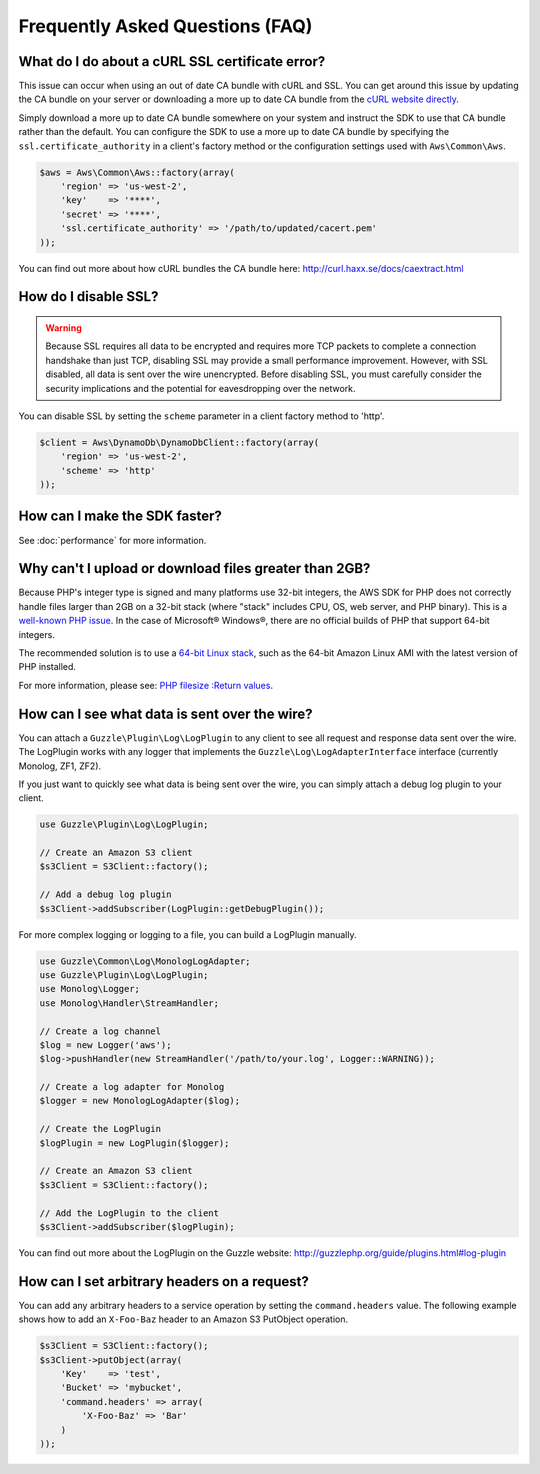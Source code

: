================================
Frequently Asked Questions (FAQ)
================================

What do I do about a cURL SSL certificate error?
------------------------------------------------

This issue can occur when using an out of date CA bundle with cURL and SSL. You
can get around this issue by updating the CA bundle on your server or downloading
a more up to date CA bundle from the `cURL website directly <http://curl.haxx.se/ca/cacert.pem>`_.

Simply download a more up to date CA bundle somewhere on your system and instruct the
SDK to use that CA bundle rather than the default. You can configure the SDK to
use a more up to date CA bundle by specifying the ``ssl.certificate_authority``
in a client's factory method or the configuration settings used with
``Aws\Common\Aws``.

.. code-block:: php

    $aws = Aws\Common\Aws::factory(array(
        'region' => 'us-west-2',
        'key'    => '****',
        'secret' => '****',
        'ssl.certificate_authority' => '/path/to/updated/cacert.pem'
    ));

You can find out more about how cURL bundles the CA bundle here: http://curl.haxx.se/docs/caextract.html

How do I disable SSL?
---------------------

.. warning::

    Because SSL requires all data to be encrypted and requires more TCP packets to complete a connection handshake than
    just TCP, disabling SSL may provide a small performance improvement. However, with SSL disabled, all data is sent
    over the wire unencrypted. Before disabling SSL, you must carefully consider the security implications and the
    potential for eavesdropping over the network.

You can disable SSL by setting the ``scheme`` parameter in a client factory method to 'http'.

.. code-block:: php

    $client = Aws\DynamoDb\DynamoDbClient::factory(array(
        'region' => 'us-west-2',
        'scheme' => 'http'
    ));

How can I make the SDK faster?
------------------------------

See :doc:`performance` for more information.

Why can't I upload or download files greater than 2GB?
------------------------------------------------------

Because PHP's integer type is signed and many platforms use 32-bit integers, the
AWS SDK for PHP does not correctly handle files larger than 2GB on a 32-bit stack
(where "stack" includes CPU, OS, web server, and PHP binary). This is a
`well-known PHP issue <http://www.google.com/search?q=php+2gb+32-bit>`_. In the
case of Microsoft® Windows®, there are no official builds of PHP that support
64-bit integers.

The recommended solution is to use a `64-bit Linux stack <http://aws.amazon.com/amazon-linux-ami/>`_,
such as the 64-bit Amazon Linux AMI with the latest version of PHP installed.

For more information, please see: `PHP filesize :Return values <http://docs.php.net/manual/en/function.filesize.php#refsect1-function.filesize-returnvalues>`_.

How can I see what data is sent over the wire?
----------------------------------------------

You can attach a ``Guzzle\Plugin\Log\LogPlugin`` to any client to see all request and
response data sent over the wire. The LogPlugin works with any logger that implements
the ``Guzzle\Log\LogAdapterInterface`` interface (currently Monolog, ZF1, ZF2).

If you just want to quickly see what data is being sent over the wire, you can
simply attach a debug log plugin to your client.

.. code-block:: php

    use Guzzle\Plugin\Log\LogPlugin;

    // Create an Amazon S3 client
    $s3Client = S3Client::factory();

    // Add a debug log plugin
    $s3Client->addSubscriber(LogPlugin::getDebugPlugin());

For more complex logging or logging to a file, you can build a LogPlugin manually.

.. code-block:: php

    use Guzzle\Common\Log\MonologLogAdapter;
    use Guzzle\Plugin\Log\LogPlugin;
    use Monolog\Logger;
    use Monolog\Handler\StreamHandler;

    // Create a log channel
    $log = new Logger('aws');
    $log->pushHandler(new StreamHandler('/path/to/your.log', Logger::WARNING));

    // Create a log adapter for Monolog
    $logger = new MonologLogAdapter($log);

    // Create the LogPlugin
    $logPlugin = new LogPlugin($logger);

    // Create an Amazon S3 client
    $s3Client = S3Client::factory();

    // Add the LogPlugin to the client
    $s3Client->addSubscriber($logPlugin);

You can find out more about the LogPlugin on the Guzzle website: http://guzzlephp.org/guide/plugins.html#log-plugin

How can I set arbitrary headers on a request?
---------------------------------------------

You can add any arbitrary headers to a service operation by setting the ``command.headers`` value. The following example
shows how to add an ``X-Foo-Baz`` header to an Amazon S3 PutObject operation.

.. code-block:: php

    $s3Client = S3Client::factory();
    $s3Client->putObject(array(
        'Key'    => 'test',
        'Bucket' => 'mybucket',
        'command.headers' => array(
            'X-Foo-Baz' => 'Bar'
        )
    ));

